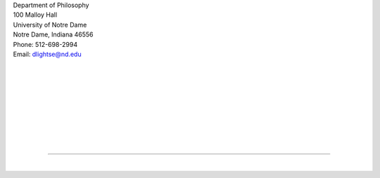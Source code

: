 .. title: Contact
.. slug: contact
.. date: 2023-08-25 18:12:46 UTC-04:00
.. tags: 
.. category: 
.. link: 
.. description: 
.. type: text

| Department of Philosophy
| 100 Malloy Hall 
| University of Notre Dame
| Notre Dame, Indiana 46556
| Phone: 512-698-2994
| Email: dlightse@nd.edu

| 
| 
| 
| 
| 
| 
| 
| 
| 

---- 

| 
